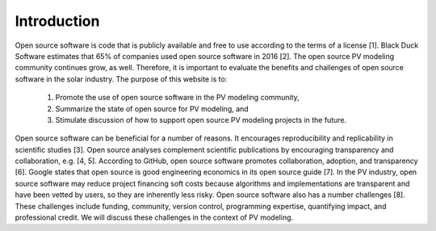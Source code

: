 .. _introduction:

Introduction
============

Open source software is code that is publicly available and free to use according to the terms of a license [1]. Black Duck Software estimates that 65% of companies used open source software in 2016 [2]. The open source PV modeling community continues grow, as well. Therefore, it is important to evaluate the benefits and challenges of open source software in the solar industry.
The purpose of this website is to:

    1.	Promote the use of open source software in the PV modeling community,
    2.	Summarize the state of open source for PV modeling, and
    3.	Stimulate discussion of how to support open source PV modeling projects in the future.

Open source software can be beneficial for a number of reasons. It encourages reproducibility and replicability in scientific studies [3]. Open source analyses complement scientific publications by encouraging transparency and collaboration, e.g. [4, 5]. According to GitHub, open source software promotes collaboration, adoption, and transparency [6]. Google states that open source is good engineering economics in its open source guide [7]. In the PV industry, open source software may reduce project financing soft costs because algorithms and implementations are transparent and have been vetted by users, so they are inherently less risky.
Open source software also has a number challenges [8]. These challenges include funding, community, version control, programming expertise, quantifying impact, and professional credit. We will discuss these challenges in the context of PV modeling.
